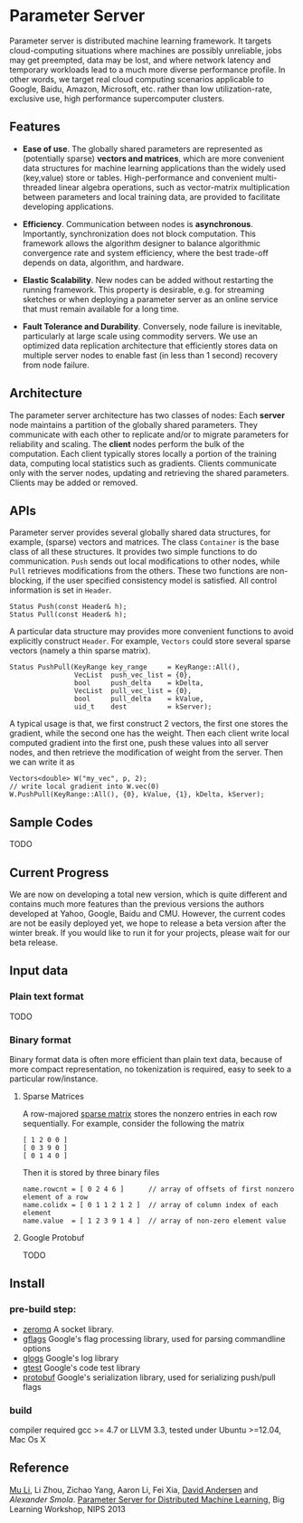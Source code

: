 * Parameter Server

Parameter server is distributed machine learning framework. It  targets
cloud-computing situations where machines are possibly unreliable,
jobs may get preempted, data may be lost, and where network latency
and temporary workloads lead to a much more diverse performance
profile. In other words, we
target real cloud computing scenarios applicable to Google, Baidu,
Amazon, Microsoft, etc. rather than low utilization-rate, exclusive
use, high performance supercomputer clusters.

** Features
- *Ease of use*. The globally shared parameters are represented as
  (potentially sparse) *vectors and matrices*, which are more convenient
  data structures for machine learning applications than the widely
  used (key,value) store or tables.  High-performance and convenient
  multi-threaded linear algebra operations, such as vector-matrix
  multiplication between parameters and local training data, are
  provided to facilitate developing applications.

- *Efficiency*. Communication between nodes is
  *asynchronous*. Importantly, synchronization does not block
  computation. This framework allows the algorithm designer to
  balance algorithmic convergence rate and system efficiency, where
  the best trade-off depends on data, algorithm, and hardware.

- *Elastic Scalability*. New nodes can be added without restarting
  the running framework. This property is desirable, e.g.
  for streaming sketches or when deploying a parameter server as an
  online service that must remain available for a long time.

- *Fault Tolerance and Durability*. Conversely, node failure is inevitable,
  particularly at large scale using commodity servers.  We use an optimized data
  replication architecture that efficiently stores data on multiple server nodes
  to enable fast (in less than 1 second) recovery from node failure.

** Architecture

The parameter server architecture has two classes of
nodes: Each *server* node maintains a partition of the globally
shared parameters.  They communicate with each other to replicate and/or to
migrate parameters for reliability and scaling.  The *client*
nodes perform the bulk of the computation. Each client
typically stores locally a portion of the training data, computing
local statistics such as gradients.  Clients communicate only with the
server nodes, updating and retrieving the shared parameters.  Clients
may be added or removed.

[[./doc/img/arch2.png]]

** APIs

Parameter server provides several globally shared data structures, for example,
(sparse) vectors and matrices. The class =Container= is the base class of all
these structures. It provides two simple functions to do communication. =Push=
sends out local modifications to other nodes, while =Pull= retrieves
modifications from the others. These two functions are non-blocking, if the
user specified consistency model is satisfied. All control information is set in
=Header=.

#+BEGIN_SRC C++
  Status Push(const Header& h);
  Status Pull(const Header& h);
#+END_SRC

A particular data structure may provides more convenient functions to avoid
explicitly construct =Header=. For example, =Vectors= could store several
sparse vectors (namely a thin sparse matrix).

#+BEGIN_SRC C++
  Status PushPull(KeyRange key_range     = KeyRange::All(),
                  VecList  push_vec_list = {0},
                  bool     push_delta    = kDelta,
                  VecList  pull_vec_list = {0},
                  bool     pull_delta    = kValue,
                  uid_t    dest          = kServer);
#+END_SRC

A typical usage is that, we first construct 2 vectors, the first one stores the
gradient, while the second one has the weight. Then each client write local
computed gradient into the first one, push these values into all server nodes,
and then retrieve the modification of weight from the server. Then we can write
it as


#+BEGIN_SRC C++
  Vectors<double> W("my_vec", p, 2);
  // write local gradient into W.vec(0)
  W.PushPull(KeyRange::All(), {0}, kValue, {1}, kDelta, kServer);
#+END_SRC

** Sample Codes

TODO

** Current Progress

We are now on developing a total new version, which is quite different and
contains much more features than the previous versions the authors developed at
Yahoo, Google, Baidu and CMU. However, the current codes are not be easily
deployed yet, we hope to release a beta version after the winter break. If
you would like to run it for your projects, please wait for our beta release.


** Input data

*** Plain text format
TODO
*** Binary format
Binary format data is often more efficient than plain text data, because of
more compact representation, no tokenization is required, easy to seek to a particular
row/instance.

**** Sparse Matrices

A row-majored [[http://en.wikipedia.org/wiki/Sparse_matrix][sparse matrix]] stores the nonzero entries in each row
sequentially. For example, consider the following the matrix
#+BEGIN_SRC C++
[ 1 2 0 0 ]
[ 0 3 9 0 ]
[ 0 1 4 0 ]
#+END_SRC

Then it is stored by three binary files
#+BEGIN_SRC C++
name.rowcnt = [ 0 2 4 6 ]      // array of offsets of first nonzero element of a row
name.colidx = [ 0 1 1 2 1 2 ]  // array of column index of each element
name.value  = [ 1 2 3 9 1 4 ]  // array of non-zero element value
#+END_SRC


**** Google Protobuf
TODO
** Install
*** pre-build step:
- [[http://zeromq.org/][zeromq]]
  A socket library.
- [[https://code.google.com/p/gflags/][gflags]]
  Google's flag processing library,  used for parsing commandline options
- [[https://code.google.com/p/google-glog/][glogs]]
  Google's log library
- [[https://code.google.com/p/googletest/][gtest]]
  Google's code test library
- [[https://code.google.com/p/protobuf/][protobuf]]
  Google's serialization library, used for serializing push/pull flags

*** build
  compiler required gcc >= 4.7 or LLVM 3.3, tested under Ubuntu >=12.04, Mac Os
  X
** Reference
[[http://www.cs.cmu.edu/~muli/][Mu Li]], Li Zhou, Zichao Yang, Aaron Li, Fei Xia, [[http://www.cs.cmu.edu/~dga/][David Andersen]] and [[alex.smola.org][Alexander Smola]].
[[http://www.cs.cmu.edu/~muli/file/ps.pdf][Parameter Server for Distributed Machine Learning]], Big Learning Workshop, NIPS 2013
